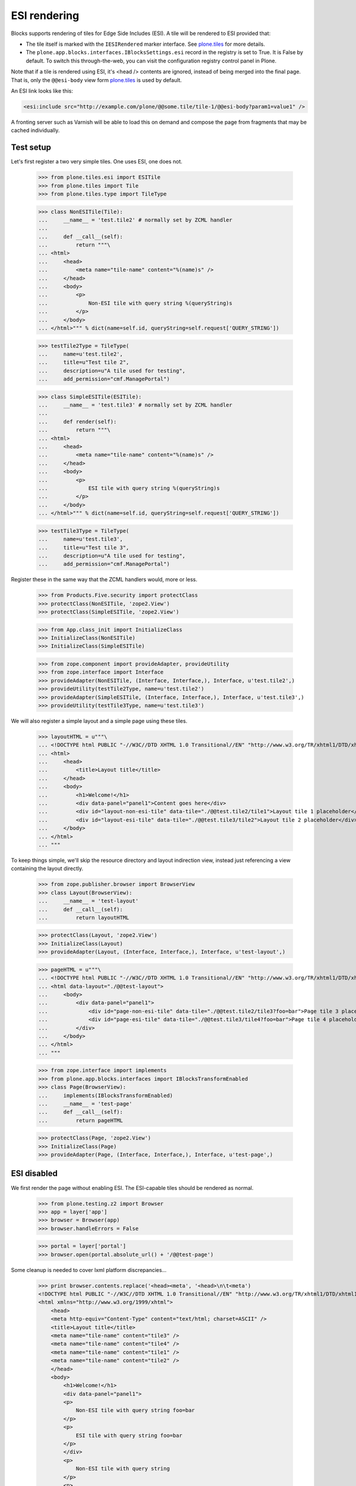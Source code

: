 ESI rendering
=============

Blocks supports rendering of tiles for Edge Side Includes (ESI).
A tile will be rendered to ESI provided that:

* The tile itself is marked with the ``IESIRendered`` marker interface.
  See `plone.tiles`_ for more details.
* The ``plone.app.blocks.interfaces.IBlocksSettings.esi`` record in the registry is set to True.
  It is False by default.
  To switch this through-the-web, you can visit the configuration registry control panel in Plone.

Note that if a tile is rendered using ESI, it's <head /> contents are ignored, instead of being merged into the final page.
That is, only the ``@@esi-body`` view form `plone.tiles`_ is used by default.

An ESI link looks like this:

.. code-block:: xml

    <esi:include src="http://example.com/plone/@@some.tile/tile-1/@@esi-body?param1=value1" />

A fronting server such as Varnish will be able to load this on demand and
compose the page from fragments that may be cached individually.

Test setup
----------

Let's first register a two very simple tiles. One uses ESI, one does not.

    >>> from plone.tiles.esi import ESITile
    >>> from plone.tiles import Tile
    >>> from plone.tiles.type import TileType

    >>> class NonESITile(Tile):
    ...     __name__ = 'test.tile2' # normally set by ZCML handler
    ...
    ...     def __call__(self):
    ...         return """\
    ... <html>
    ...     <head>
    ...         <meta name="tile-name" content="%(name)s" />
    ...     </head>
    ...     <body>
    ...         <p>
    ...             Non-ESI tile with query string %(queryString)s
    ...         </p>
    ...     </body>
    ... </html>""" % dict(name=self.id, queryString=self.request['QUERY_STRING'])

    >>> testTile2Type = TileType(
    ...     name=u'test.tile2',
    ...     title=u"Test tile 2",
    ...     description=u"A tile used for testing",
    ...     add_permission="cmf.ManagePortal")

    >>> class SimpleESITile(ESITile):
    ...     __name__ = 'test.tile3' # normally set by ZCML handler
    ...
    ...     def render(self):
    ...         return """\
    ... <html>
    ...     <head>
    ...         <meta name="tile-name" content="%(name)s" />
    ...     </head>
    ...     <body>
    ...         <p>
    ...             ESI tile with query string %(queryString)s
    ...         </p>
    ...     </body>
    ... </html>""" % dict(name=self.id, queryString=self.request['QUERY_STRING'])

    >>> testTile3Type = TileType(
    ...     name=u'test.tile3',
    ...     title=u"Test tile 3",
    ...     description=u"A tile used for testing",
    ...     add_permission="cmf.ManagePortal")

Register these in the same way that the ZCML handlers would, more or less.

    >>> from Products.Five.security import protectClass
    >>> protectClass(NonESITile, 'zope2.View')
    >>> protectClass(SimpleESITile, 'zope2.View')

    >>> from App.class_init import InitializeClass
    >>> InitializeClass(NonESITile)
    >>> InitializeClass(SimpleESITile)

    >>> from zope.component import provideAdapter, provideUtility
    >>> from zope.interface import Interface
    >>> provideAdapter(NonESITile, (Interface, Interface,), Interface, u'test.tile2',)
    >>> provideUtility(testTile2Type, name=u'test.tile2')
    >>> provideAdapter(SimpleESITile, (Interface, Interface,), Interface, u'test.tile3',)
    >>> provideUtility(testTile3Type, name=u'test.tile3')

We will also register a simple layout and a simple page using these tiles.

    >>> layoutHTML = u"""\
    ... <!DOCTYPE html PUBLIC "-//W3C//DTD XHTML 1.0 Transitional//EN" "http://www.w3.org/TR/xhtml1/DTD/xhtml1-transitional.dtd">
    ... <html>
    ...     <head>
    ...         <title>Layout title</title>
    ...     </head>
    ...     <body>
    ...         <h1>Welcome!</h1>
    ...         <div data-panel="panel1">Content goes here</div>
    ...         <div id="layout-non-esi-tile" data-tile="./@@test.tile2/tile1">Layout tile 1 placeholder</div>
    ...         <div id="layout-esi-tile" data-tile="./@@test.tile3/tile2">Layout tile 2 placeholder</div>
    ...     </body>
    ... </html>
    ... """

To keep things simple, we'll skip the resource directory and layout indirection view,
instead just referencing a view containing the layout directly.

    >>> from zope.publisher.browser import BrowserView
    >>> class Layout(BrowserView):
    ...     __name__ = 'test-layout'
    ...     def __call__(self):
    ...         return layoutHTML

    >>> protectClass(Layout, 'zope2.View')
    >>> InitializeClass(Layout)
    >>> provideAdapter(Layout, (Interface, Interface,), Interface, u'test-layout',)

    >>> pageHTML = u"""\
    ... <!DOCTYPE html PUBLIC "-//W3C//DTD XHTML 1.0 Transitional//EN" "http://www.w3.org/TR/xhtml1/DTD/xhtml1-transitional.dtd">
    ... <html data-layout="./@@test-layout">
    ...     <body>
    ...         <div data-panel="panel1">
    ...             <div id="page-non-esi-tile" data-tile="./@@test.tile2/tile3?foo=bar">Page tile 3 placeholder</div>
    ...             <div id="page-esi-tile" data-tile="./@@test.tile3/tile4?foo=bar">Page tile 4 placeholder</div>
    ...         </div>
    ...     </body>
    ... </html>
    ... """

    >>> from zope.interface import implements
    >>> from plone.app.blocks.interfaces import IBlocksTransformEnabled
    >>> class Page(BrowserView):
    ...     implements(IBlocksTransformEnabled)
    ...     __name__ = 'test-page'
    ...     def __call__(self):
    ...         return pageHTML

    >>> protectClass(Page, 'zope2.View')
    >>> InitializeClass(Page)
    >>> provideAdapter(Page, (Interface, Interface,), Interface, u'test-page',)

ESI disabled
------------

We first render the page without enabling ESI.
The ESI-capable tiles should be rendered as normal.

    >>> from plone.testing.z2 import Browser
    >>> app = layer['app']
    >>> browser = Browser(app)
    >>> browser.handleErrors = False

    >>> portal = layer['portal']
    >>> browser.open(portal.absolute_url() + '/@@test-page')

Some cleanup is needed to cover lxml platform discrepancies...

    >>> print browser.contents.replace('<head><meta', '<head>\n\t<meta')
    <!DOCTYPE html PUBLIC "-//W3C//DTD XHTML 1.0 Transitional//EN" "http://www.w3.org/TR/xhtml1/DTD/xhtml1-transitional.dtd">
    <html xmlns="http://www.w3.org/1999/xhtml">
        <head>
        <meta http-equiv="Content-Type" content="text/html; charset=ASCII" />
        <title>Layout title</title>
        <meta name="tile-name" content="tile3" />
        <meta name="tile-name" content="tile4" />
        <meta name="tile-name" content="tile1" />
        <meta name="tile-name" content="tile2" />
        </head>
        <body>
            <h1>Welcome!</h1>
            <div data-panel="panel1">
            <p>
                Non-ESI tile with query string foo=bar
            </p>
            <p>
                ESI tile with query string foo=bar
            </p>
            </div>
            <p>
                Non-ESI tile with query string
            </p>
            <p>
                ESI tile with query string
            </p>
        </body>
    </html>
    <BLANKLINE>

ESI enabled
-----------

We can now enable ESI. This could be done using GenericSetup (with the
``registry.xml`` import step), or through the configuration registry
control panel. In code, it is done like so:

    >>> from zope.component import getUtility
    >>> from plone.registry.interfaces import IRegistry
    >>> from plone.app.blocks.interfaces import IBlocksSettings
    >>> registry = getUtility(IRegistry)
    >>> registry.forInterface(IBlocksSettings).esi = True
    >>> import transaction
    >>> transaction.commit()

We can now perform the same rendering again. This time, the ESI-capable
tiles should be rendered as ESI links. See `plone.tiles`_ for more details.

    >>> browser.open(portal.absolute_url() + '/@@test-page')
    >>> print browser.contents.replace('<head><meta', '<head>\n\t<meta')
    <!DOCTYPE html PUBLIC "-//W3C//DTD XHTML 1.0 Transitional//EN" "http://www.w3.org/TR/xhtml1/DTD/xhtml1-transitional.dtd">
    <html xmlns:esi="http://www.edge-delivery.org/esi/1.0" xmlns="http://www.w3.org/1999/xhtml">
        <head>
        <meta http-equiv="Content-Type" content="text/html; charset=ASCII" />
        <title>Layout title</title>
        <meta name="tile-name" content="tile3" />
        <meta name="tile-name" content="tile1" />
        </head>
        <body>
            <h1>Welcome!</h1>
            <div data-panel="panel1">
            <p>
                Non-ESI tile with query string foo=bar
            </p>
            <esi:include src="http://nohost/plone/@@test.tile3/tile4/@@esi-body?foo=bar" />
            </div>
            <p>
                Non-ESI tile with query string
            </p>
            <esi:include src="http://nohost/plone/@@test.tile3/tile2/@@esi-body?" />
        </body>
    </html>
    <BLANKLINE>

When ESI rendering takes place, the following URLs will be called:

    >>> browser.open("http://nohost/plone/@@test.tile3/tile4/@@esi-body?foo=bar")
    >>> print browser.contents
    <p>
        ESI tile with query string foo=bar
    </p>

    >>> browser.open("http://nohost/plone/@@test.tile3/tile2/@@esi-body?")
    >>> print browser.contents
    <p>
        ESI tile with query string
    </p>

.. _plone.tiles: http://pypi.python.org/pypi/plone.tiles
